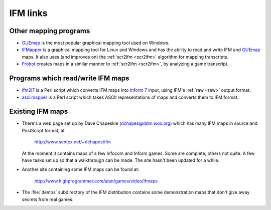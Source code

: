 ===========
 IFM links
===========

.. _mapping-programs:

Other mapping programs
======================

* GUEmap_ is the most popular graphical mapping tool used on Windows.

* IFMapper_ is a graphical mapping tool for Linux and Windows and has the
  ability to read and write IFM and GUEmap_ maps.  It also uses (and
  improves on) the :ref:`scr2ifm <scr2ifm>` algorithm for mapping
  transcripts.

* Frobot_ creates maps in a similar manner to :ref:`scr2ifm <scr2ifm>`, by
  analyzing a game transcript.

.. _Frobot: http://www.ifarchive.org/if-archive/mapping-tools/frobot12.zip
.. _IFMapper: http://www.rubyforge.org/projects/ifmapper
.. _GUEmap: http://www.cjmweb.net/GUEmap

Programs which read/write IFM maps
==================================

* ifm2i7_ is a Perl script which converts IFM maps into `Inform 7`_ input,
  using IFM's :ref:`raw <raw>` output format.

* asciimapper_ is a Perl script which takes ASCII representations of maps
  and converts them to IFM format.

.. _ifm2i7: http://code.wetash.com/ifm2i7
.. _`Inform 7`: http://www.inform-fiction.org/I7/Inform%207.html
.. _asciimapper: http://www.ifarchive.org/if-archive/mapping-tools/asciimapper

.. _ifm-maps:

Existing IFM maps
=================

* There's a web page set up by Dave Chapeskie (dchapes@ddm.wox.org) which
  has many IFM maps in source and PostScript format, at

      http://www.sentex.net/~dchapes/ifm

  At the moment it contains maps of a few Infocom and Inform games.  Some
  are complete, others not quite.  A few have tasks set up so that a
  walkthrough can be made.  The site hasn't been updated for a while.

* Another site containing some IFM maps can be found at:

      http://www.highprogrammer.com/alan/games/video/ifmaps

* The :file:`demos` subdirectory of the IFM distribution contains some
  demonstration maps that don't give away secrets from real games.
